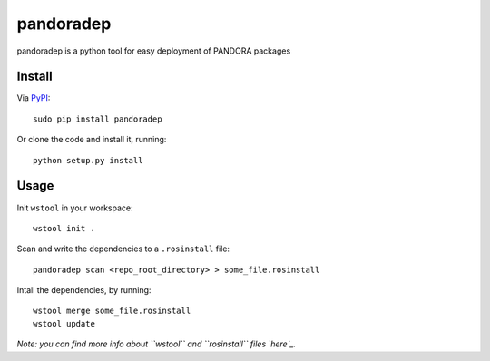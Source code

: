 pandoradep |PyPI version|
=========================

pandoradep is a python tool for easy deployment of PANDORA packages

Install
~~~~~~~

Via `PyPI`_:

::

    sudo pip install pandoradep

Or clone the code and install it, running:

::

    python setup.py install

Usage
~~~~~

Init ``wstool`` in your workspace:

::

    wstool init .

Scan and write the dependencies to a ``.rosinstall`` file:

::

    pandoradep scan <repo_root_directory> > some_file.rosinstall

Intall the dependencies, by running:

::

    wstool merge some_file.rosinstall
    wstool update

*Note: you can find more info about ``wstool`` and ``rosinstall`` files
`here`_.*

.. _PyPI: https://pypi.python.org/pypi/pandoradep
.. _here: https://github.com/pandora-auth-ros-pkg/pandora_docs/wiki/Setup%20Packages

.. |PyPI version| image:: https://badge.fury.io/py/pandoradep.svg
   :target: http://badge.fury.io/py/pandoradep
